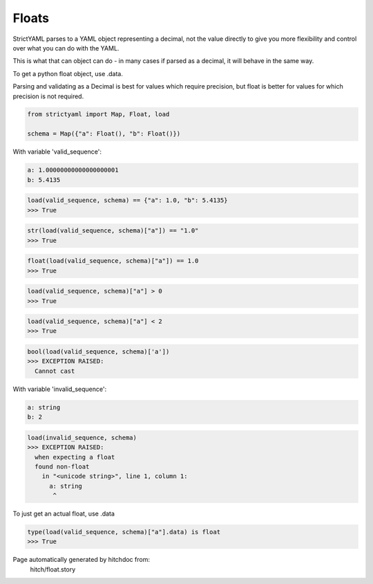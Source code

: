 Floats
------

StrictYAML parses to a YAML object representing
a decimal, not the value directly to give you more
flexibility and control over what you can do with the
YAML.

This is what that can object can do - in many
cases if parsed as a decimal, it will behave in
the same way.

To get a python float object, use .data.

Parsing and validating as a Decimal is best for
values which require precision, but float is better
for values for which precision is not required.

.. code-block:: python

    from strictyaml import Map, Float, load
    
    schema = Map({"a": Float(), "b": Float()})

With variable 'valid_sequence':

.. code-block:: yaml

  a: 1.00000000000000000001
  b: 5.4135



.. code-block:: python

    load(valid_sequence, schema) == {"a": 1.0, "b": 5.4135}
    >>> True



.. code-block:: python

    str(load(valid_sequence, schema)["a"]) == "1.0"
    >>> True



.. code-block:: python

    float(load(valid_sequence, schema)["a"]) == 1.0
    >>> True



.. code-block:: python

    load(valid_sequence, schema)["a"] > 0
    >>> True



.. code-block:: python

    load(valid_sequence, schema)["a"] < 2
    >>> True



.. code-block:: python

    bool(load(valid_sequence, schema)['a'])
    >>> EXCEPTION RAISED:
      Cannot cast

With variable 'invalid_sequence':

.. code-block:: yaml

  a: string
  b: 2



.. code-block:: python

    load(invalid_sequence, schema)
    >>> EXCEPTION RAISED:
      when expecting a float
      found non-float
        in "<unicode string>", line 1, column 1:
          a: string
           ^

To just get an actual float, use .data

.. code-block:: python

    type(load(valid_sequence, schema)["a"].data) is float
    >>> True


Page automatically generated by hitchdoc from:
  hitch/float.story